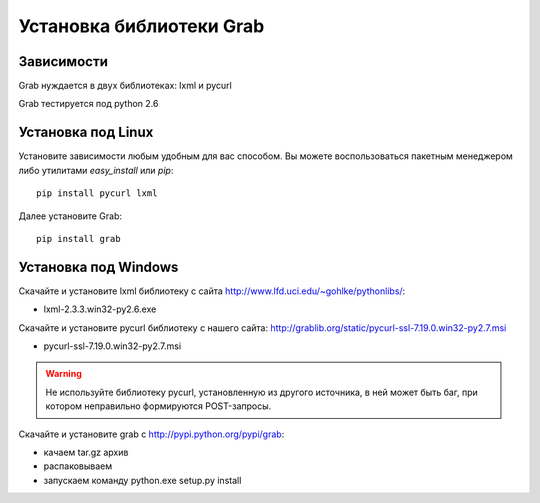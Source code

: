 .. _installation:

=========================
Установка библиотеки Grab
=========================

Зависимости
===========

Grab нуждается в двух библиотеках: lxml и pycurl

Grab тестируется под python 2.6

Установка под Linux
===================

Установите зависимости любым удобным для вас способом. Вы можете воспользоваться пакетным менеджером либо утилитами `easy_install` или `pip`::

    pip install pycurl lxml

Далее установите Grab::

    pip install grab


Установка под Windows
=====================

Скачайте и установите lxml библиотеку с сайта http://www.lfd.uci.edu/~gohlke/pythonlibs/:

* lxml-2.3.3.win32-py2.6.exe  

Скачайте и установите pycurl библиотеку с нашего сайта: http://grablib.org/static/pycurl-ssl-7.19.0.win32-py2.7.msi

* pycurl-ssl-7.19.0.win32-py2.7.msi

.. warning::

    Не используйте библиотеку pycurl, установленную из другого источника, в ней может быть баг, при котором неправильно формируются POST-запросы.

Скачайте и установите grab с http://pypi.python.org/pypi/grab:

* качаем tar.gz архив
* распаковываем
* запускаем команду python.exe setup.py install
